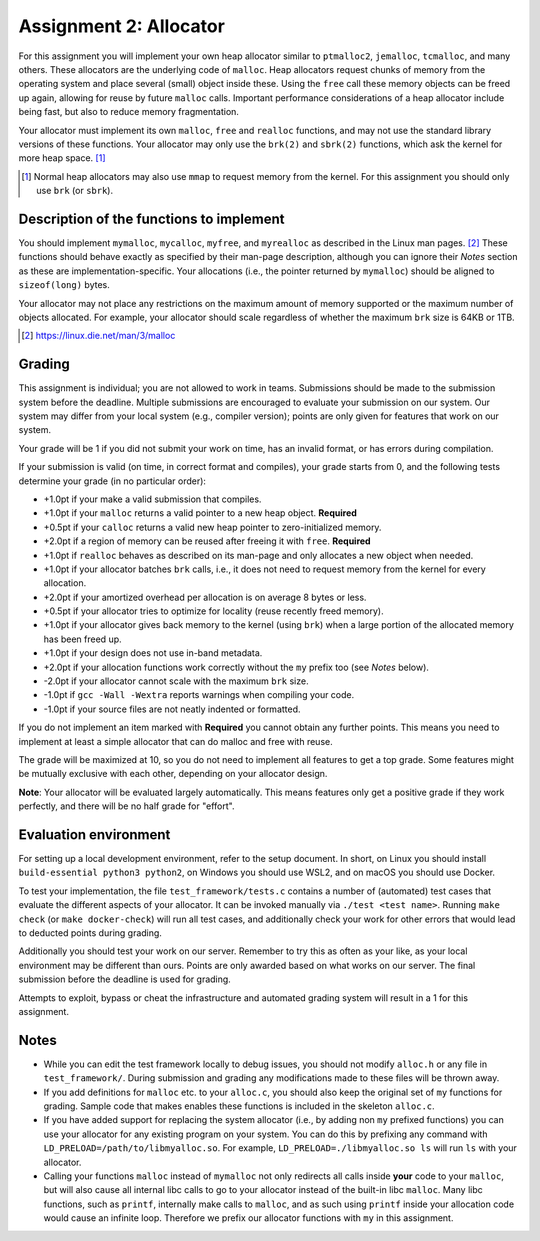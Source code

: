 =======================
Assignment 2: Allocator
=======================

For this assignment you will implement your own heap allocator similar to
``ptmalloc2``, ``jemalloc``, ``tcmalloc``, and many others. These allocators are
the underlying code of ``malloc``. Heap allocators request chunks of memory from
the operating system and place several (small) object inside these. Using the
``free`` call these memory objects can be freed up again, allowing for reuse by
future ``malloc`` calls. Important performance considerations of a heap
allocator include being fast, but also to reduce memory fragmentation.

Your allocator must implement its own ``malloc``, ``free`` and ``realloc``
functions, and may not use the standard library versions of these functions.
Your allocator may only use the ``brk(2)`` and ``sbrk(2)`` functions, which ask
the kernel for more heap space. [#]_

.. [#] Normal heap allocators may also use ``mmap`` to request memory from the
       kernel. For this assignment you should only use ``brk`` (or ``sbrk``).


Description of the functions to implement
=========================================

You should implement ``mymalloc``, ``mycalloc``, ``myfree``, and ``myrealloc``
as described in the Linux man pages. [#]_ These functions should behave exactly
as specified by their man-page description, although you can ignore their
`Notes` section as these are implementation-specific. Your allocations (i.e.,
the pointer returned by ``mymalloc``) should be aligned to ``sizeof(long)``
bytes.

Your allocator may not place any restrictions on the maximum amount of memory
supported or the maximum number of objects allocated. For example, your
allocator should scale regardless of whether the maximum ``brk`` size is 64KB or
1TB.

.. [#] https://linux.die.net/man/3/malloc

Grading
=======

This assignment is individual; you are not allowed to work in teams. Submissions
should be made to the submission system before the deadline. Multiple
submissions are encouraged to evaluate your submission on our system. Our system
may differ from your local system (e.g., compiler version); points are only
given for features that work on our system.

Your grade will be 1 if you did not submit your work on time, has an invalid
format, or has errors during compilation.

If your submission is valid (on time, in correct format and compiles), your
grade starts from 0, and the following tests determine your grade (in no
particular order):

- +1.0pt if your make a valid submission that compiles.
- +1.0pt if your ``malloc`` returns a valid pointer to a new heap object.
  **Required**
- +0.5pt if your ``calloc`` returns a valid new heap pointer to zero-initialized
  memory.
- +2.0pt if a region of memory can be reused after freeing it with ``free``.
  **Required**
- +1.0pt if ``realloc`` behaves as described on its man-page and only allocates
  a new object when needed.
- +1.0pt if your allocator batches ``brk`` calls, i.e., it does not need to
  request memory from the kernel for every allocation.
- +2.0pt if your amortized overhead per allocation is on average 8 bytes or less.
- +0.5pt if your allocator tries to optimize for locality (reuse recently freed
  memory).
- +1.0pt if your allocator gives back memory to the kernel (using ``brk``) when
  a large portion of the allocated memory has been freed up.
- +1.0pt if your design does not use in-band metadata.
- +2.0pt if your allocation functions work correctly without the ``my`` prefix too
  (see `Notes` below).
- -2.0pt if your allocator cannot scale with the maximum ``brk`` size.
- -1.0pt if ``gcc -Wall -Wextra`` reports warnings when compiling your code.
- -1.0pt if your source files are not neatly indented or formatted.

If you do not implement an item marked with **Required** you cannot obtain any
further points.  This means you need to implement at least a simple allocator
that can do malloc and free with reuse.

The grade will be maximized at 10, so you do not need to implement all features
to get a top grade. Some features might be mutually exclusive with each other,
depending on your allocator design.

**Note**: Your allocator will be evaluated largely automatically. This means
features only get a positive grade if they work perfectly, and there will be no
half grade for "effort".


Evaluation environment
======================

For setting up a local development environment, refer to the setup document. In
short, on Linux you should install ``build-essential python3 python2``, on
Windows you should use WSL2, and on macOS you should use Docker.

To test your implementation, the file ``test_framework/tests.c`` contains
a number of (automated) test cases that evaluate the different aspects of your
allocator. It can be invoked manually via ``./test <test name>``. Running ``make
check`` (or ``make docker-check``) will run all test cases, and additionally
check your work for other errors that would lead to deducted points during
grading.

Additionally you should test your work on our server.  Remember to try this as
often as your like, as your local environment may be different than ours.
Points are only awarded based on what works on our server. The final submission
before the deadline is used for grading.

Attempts to exploit, bypass or cheat the infrastructure and automated grading
system will result in a 1 for this assignment.

Notes
=====

- While you can edit the test framework locally to debug issues, you should not
  modify ``alloc.h`` or any file in ``test_framework/``. During submission
  and grading any modifications made to these files will be thrown away.
- If you add definitions for ``malloc`` etc. to your ``alloc.c``, you should
  also keep the original set of ``my`` functions for grading. Sample code that
  makes enables these functions is included in the skeleton ``alloc.c``.
- If you have added support for replacing the system allocator (i.e., by adding
  non ``my`` prefixed functions) you can use your allocator for any existing
  program on your system. You can do this by prefixing any command with
  ``LD_PRELOAD=/path/to/libmyalloc.so``. For example,
  ``LD_PRELOAD=./libmyalloc.so ls`` will run ``ls`` with your allocator.
- Calling your functions ``malloc`` instead of ``mymalloc`` not only redirects
  all calls inside **your** code to your ``malloc``, but will also cause all
  internal libc calls to go to your allocator instead of the built-in libc
  ``malloc``. Many libc functions, such as ``printf``, internally make calls to
  ``malloc``, and as such using ``printf`` inside your allocation code would
  cause an infinite loop.  Therefore we prefix our allocator functions with
  ``my`` in this assignment.
